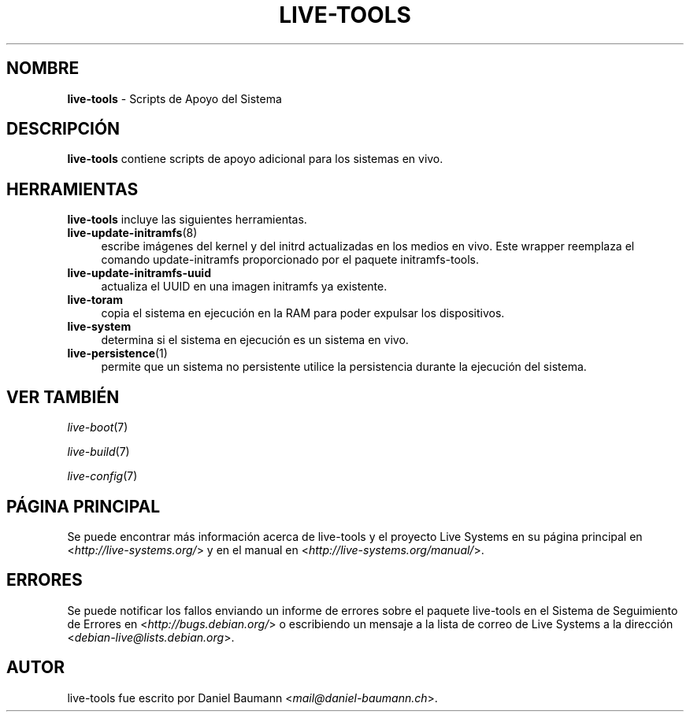 .\" live-tools(7) - System Support Scripts
.\" Copyright (C) 2006-2013 Daniel Baumann <mail@daniel-baumann.ch>
.\"
.\" This program comes with ABSOLUTELY NO WARRANTY; for details see COPYING.
.\" This is free software, and you are welcome to redistribute it
.\" under certain conditions; see COPYING for details.
.\"
.\"
.\"*******************************************************************
.\"
.\" This file was generated with po4a. Translate the source file.
.\"
.\"*******************************************************************
.TH LIVE\-TOOLS 7 18.09.2014 4.0.1\-1 "Proyecto Live Systems"

.SH NOMBRE
\fBlive\-tools\fP \- Scripts de Apoyo del Sistema

.SH DESCRIPCIÓN
\fBlive\-tools\fP contiene scripts de apoyo adicional para los sistemas en vivo.

.SH HERRAMIENTAS
\fBlive\-tools\fP incluye las siguientes herramientas.

.IP \fBlive\-update\-initramfs\fP(8) 4
escribe imágenes del kernel y del initrd actualizadas en los medios en
vivo. Este wrapper reemplaza el comando update\-initramfs proporcionado por
el paquete initramfs\-tools.
.IP \fBlive\-update\-initramfs\-uuid\fP 4
actualiza el UUID en una imagen initramfs ya existente.
.IP \fBlive\-toram\fP 4
copia el sistema en ejecución en la RAM para poder expulsar los
dispositivos.
.IP \fBlive\-system\fP 4
determina si el sistema en ejecución es un sistema en vivo.
.IP \fBlive\-persistence\fP(1) 4
permite que un sistema no persistente utilice la persistencia durante la
ejecución del sistema.

.SH "VER TAMBIÉN"
\fIlive\-boot\fP(7)
.PP
\fIlive\-build\fP(7)
.PP
\fIlive\-config\fP(7)

.SH "PÁGINA PRINCIPAL"
Se puede encontrar más información acerca de live\-tools y el proyecto Live
Systems en su página principal en <\fIhttp://live\-systems.org/\fP> y en
el manual en <\fIhttp://live\-systems.org/manual/\fP>.

.SH ERRORES
Se puede notificar los fallos enviando un informe de errores sobre el
paquete live\-tools en el Sistema de Seguimiento de Errores en
<\fIhttp://bugs.debian.org/\fP> o escribiendo un mensaje a la lista de
correo de Live Systems a la dirección
<\fIdebian\-live@lists.debian.org\fP>.

.SH AUTOR
live\-tools fue escrito por Daniel Baumann
<\fImail@daniel\-baumann.ch\fP>.
